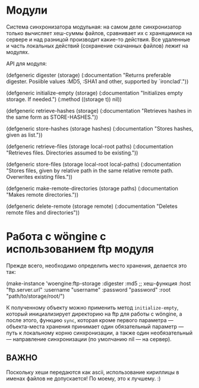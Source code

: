 #+TITLE README of Wöngine

* Модули

Система синхронизатора модульная: на самом деле синхронизатор только
вычисляет хеш-суммы файлов, сравнивает их с хранящимися на сервере и
над разницой производит какие-то действия.  Все удаленные и часть
локальных действий (сохранение скачанных файлов) лежит на модулях.

API для модуля:

#+SOURCE lisp
(defgeneric digester (storage)
  (:documentation
   "Returns preferable digester.
Posiible values :MD5, :SHA1 and other, supported by `ironclad'."))

(defgeneric initialize-empty (storage)
  (:documentation "Initializes empty storage. If needed.")
  (:method ((storage t)) nil))

(defgeneric retrieve-hashes (storage)
  (:documentation
   "Retrieves hashes in the same form as STORE-HASHES."))

(defgeneric store-hashes (storage hashes)
  (:documentation
   "Stores hashes, given as list."))

(defgeneric retrieve-files (storage local-root paths)
  (:documentation
   "Retrieves files.
Directories assumed to be existing."))

(defgeneric store-files (storage local-root local-paths)
  (:documentation
   "Stores files, given by relative path in the same relative remote path.
Overwrites existing files."))

(defgeneric make-remote-directories (storage paths)
  (:documentation
   "Makes remote directories."))

(defgeneric delete-remote (storage remote)
  (:documentation
   "Deletes remote files and directories"))
#+END_SOURCE

* Работа с wöngine с использованием ftp модуля

Прежде всего, необходимо определить место хранения, делается это так:

#+SOURCE lisp
(make-instance 'woengine:ftp-storage
               :digester :md5 ;; хеш-функция
               :host "ftp.server.url"
               :username "username"
               :password "password"
               :root "path/to/storage/root/")
#+END_SOURCE

К полученному объекту можно применить метод =initialize-empty=,
который инициализирует директорию на ftp для работы с wöngine, а после
этого, функцию =sync=, которая кроме первого параметра ---
объекта-места хранения принимает один обязательный параметр --- путь к
локальному корню синхронизации, а также один необязательный ---
направление синхронизации (по умолчанию nil --- на сервер).

** ВАЖНО

Поскольку хеши передаются как ascii, использование кириллицы в именах
файлов не допускается!  По моему, это к лучшему. :)
